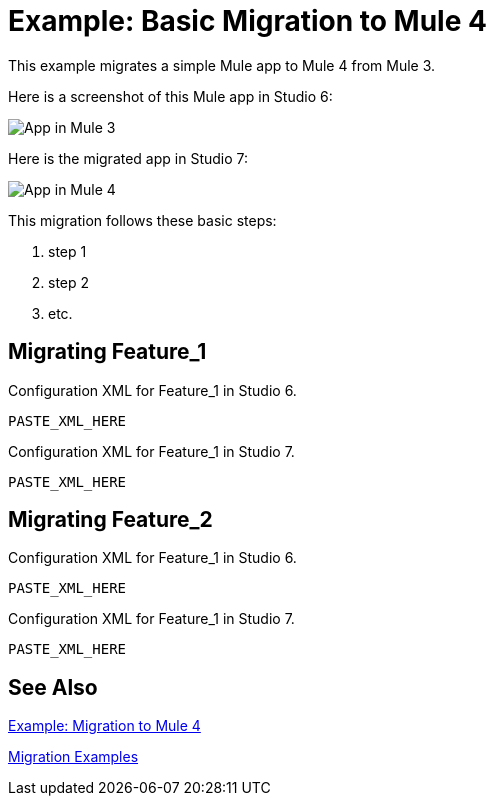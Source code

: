 = Example: Basic Migration to Mule 4

This example migrates a simple Mule app to Mule 4 from Mule 3.
// Writer: Please explain the features or use cases you are going
// to cover, explaining how they worked in Mule 3 vs. how they
// work in Mule 4.

// You might list features in Mule 3 that you migrate to Mule 4,
// naming each feature, explaining how things changed in Mule 4,
// and anything about how it will work once migrated.

// * Feature 1
// * Feature 2
// * Feature etc.

// Before and After description: Please provide the big picture of what
// the app you are migrating looks like. Screenshots from in Studio 6 vs. // Studio 7 might be the most straightforward way to illustrate this.

//Optional: screenshot to store in migration/v/latest/_images
Here is a screenshot of this Mule app in Studio 6:

image::example1_screenshot_here.png[App in Mule 3]

// Highlight the main differences between the examples.

//Optional: screenshot to store in migration/v/latest/_images
Here is the migrated app in Studio 7:

image::example2_screenshot_here.png[App in Mule 4]

// If necessary or helpful, break down the migration into major steps,
// including any prep, for example:

This migration follows these basic steps:

. step 1
. step 2
. etc.

// Break down the app migration on a feature-by-feature basis.

== Migrating Feature_1

// Please replace this comment with an explanation
// of how you migrated the feature, and show the Studio 6
// vs. Studio 7 XML for the feature. Please provide any
// extra info needed to understand the changes to this feature
// in Mule 3 and Mule 4.

.Configuration XML for Feature_1 in Studio 6.
[source,xml,linenums]
----
PASTE_XML_HERE
----

// Explain what changed for Mule 4 in Studio 7, including any different modules, component you needed to use.

.Configuration XML for Feature_1 in Studio 7.
[source,xml,linenums]
----
PASTE_XML_HERE
----

== Migrating Feature_2

// Now do the same for the next migrated feature, and so on.

.Configuration XML for Feature_1 in Studio 6.
[source,xml,linenums]
----
PASTE_XML_HERE
----

// Explain what changed for Mule 4 in Studio 7, including any different modules, component you needed to use.

.Configuration XML for Feature_1 in Studio 7.
[source,xml,linenums]
----
PASTE_XML_HERE
----


== See Also

link:migration-example-complex[Example: Migration to Mule 4]

link:migration-examples[Migration Examples]
